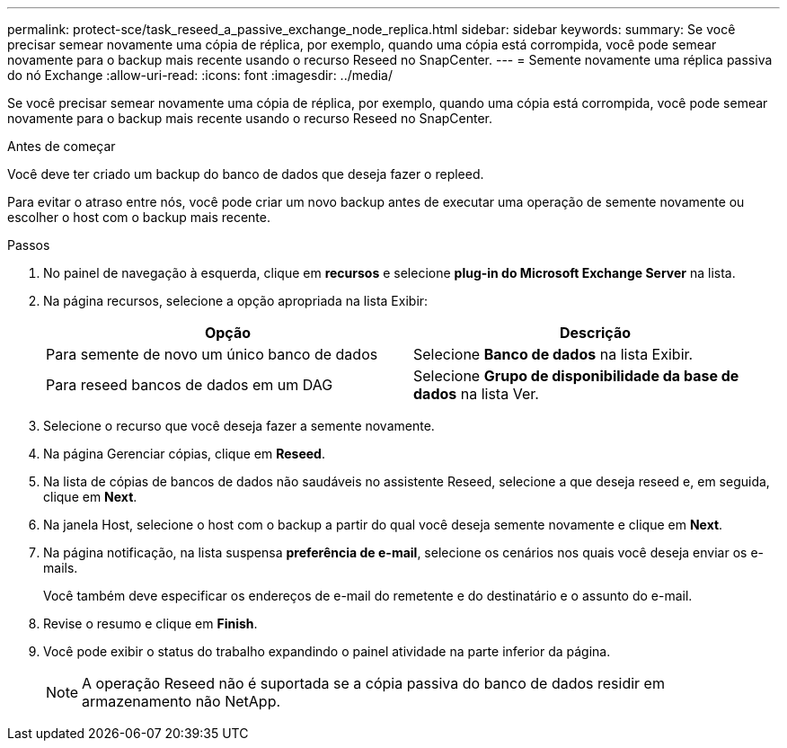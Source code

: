 ---
permalink: protect-sce/task_reseed_a_passive_exchange_node_replica.html 
sidebar: sidebar 
keywords:  
summary: Se você precisar semear novamente uma cópia de réplica, por exemplo, quando uma cópia está corrompida, você pode semear novamente para o backup mais recente usando o recurso Reseed no SnapCenter. 
---
= Semente novamente uma réplica passiva do nó Exchange
:allow-uri-read: 
:icons: font
:imagesdir: ../media/


[role="lead"]
Se você precisar semear novamente uma cópia de réplica, por exemplo, quando uma cópia está corrompida, você pode semear novamente para o backup mais recente usando o recurso Reseed no SnapCenter.

.Antes de começar
Você deve ter criado um backup do banco de dados que deseja fazer o repleed.

Para evitar o atraso entre nós, você pode criar um novo backup antes de executar uma operação de semente novamente ou escolher o host com o backup mais recente.

.Passos
. No painel de navegação à esquerda, clique em *recursos* e selecione *plug-in do Microsoft Exchange Server* na lista.
. Na página recursos, selecione a opção apropriada na lista Exibir:
+
|===
| Opção | Descrição 


 a| 
Para semente de novo um único banco de dados
 a| 
Selecione *Banco de dados* na lista Exibir.



 a| 
Para reseed bancos de dados em um DAG
 a| 
Selecione *Grupo de disponibilidade da base de dados* na lista Ver.

|===
. Selecione o recurso que você deseja fazer a semente novamente.
. Na página Gerenciar cópias, clique em *Reseed*.
. Na lista de cópias de bancos de dados não saudáveis no assistente Reseed, selecione a que deseja reseed e, em seguida, clique em *Next*.
. Na janela Host, selecione o host com o backup a partir do qual você deseja semente novamente e clique em *Next*.
. Na página notificação, na lista suspensa *preferência de e-mail*, selecione os cenários nos quais você deseja enviar os e-mails.
+
Você também deve especificar os endereços de e-mail do remetente e do destinatário e o assunto do e-mail.

. Revise o resumo e clique em *Finish*.
. Você pode exibir o status do trabalho expandindo o painel atividade na parte inferior da página.
+

NOTE: A operação Reseed não é suportada se a cópia passiva do banco de dados residir em armazenamento não NetApp.


